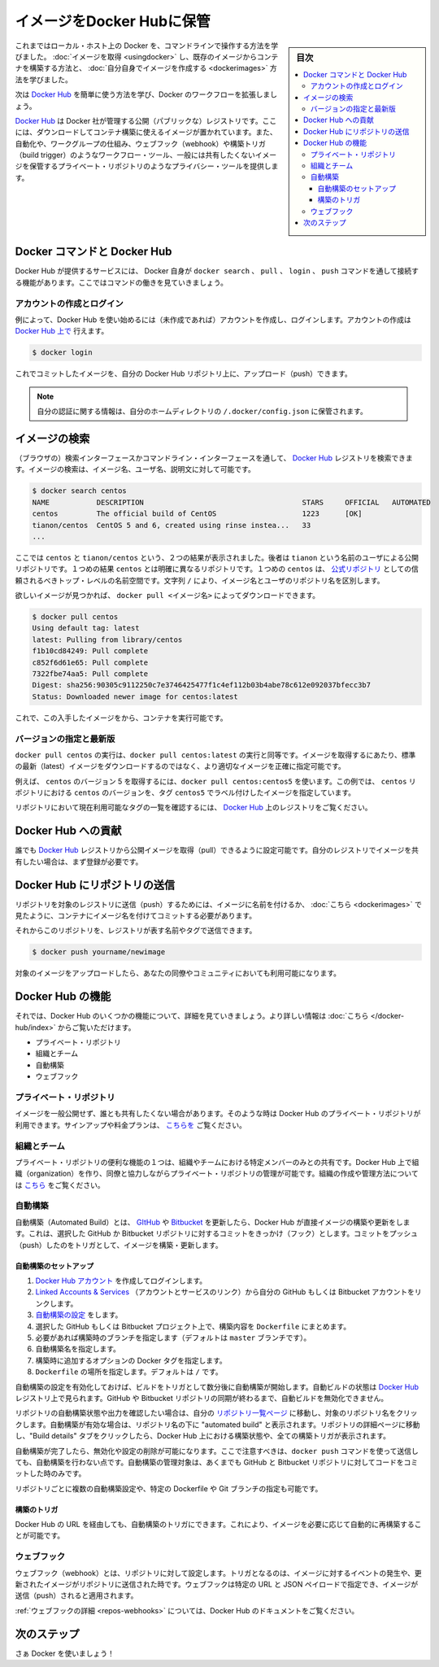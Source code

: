 .. -*- coding: utf-8 -*-
.. URL: https://docs.docker.com/engine/userguide/containers/dockerrepos/
.. SOURCE: https://github.com/docker/docker/blob/master/docs/userguide/containers/dockerrepos.md
   doc version: 1.10
      https://github.com/docker/docker/commits/master/docs/userguide/containers/dockerrepos.md
.. check date: 2016/04/16
.. Commits on Mar 14, 2016 d2aa521822135009168fe5a13d372fbc6969dc91
.. ----------------------------------------------------------------------------

.. Store images on Docker Hub

.. _store-images-on-docker-hub:

=======================================
イメージをDocker Hubに保管
=======================================

.. sidebar:: 目次

   .. contents:: 
       :depth: 3
       :local:

.. So far you’ve learned how to use the command line to run Docker on your local host. You’ve learned how to pull down images to build containers from existing images and you’ve learned how to create your own images.

これまではローカル・ホスト上の Docker を、コマンドラインで操作する方法を学びました。 :doc:`イメージを取得 <usingdocker>` し、既存のイメージからコンテナを構築する方法と、 :doc:`自分自身でイメージを作成する <dockerimages>` 方法を学びました。

.. Next, you’re going to learn how to use the Docker Hub to simplify and enhance your Docker workflows.

次は `Docker Hub <https://hub.docker.com/>`_ を簡単に使う方法を学び、Docker のワークフローを拡張しましょう。

.. The Docker Hub is a public registry maintained by Docker, Inc. It contains images you can download and use to build containers. It also provides authentication, work group structure, workflow tools like webhooks and build triggers, and privacy tools like private repositories for storing images you don’t want to share publicly.

`Docker Hub <https://hub.docker.com/>`_ は Docker 社が管理する公開（パブリックな）レジストリです。ここには、ダウンロードしてコンテナ構築に使えるイメージが置かれています。また、自動化や、ワークグループの仕組み、ウェブフック（webhook）や構築トリガ（build trigger）のようなワークフロー・ツール、一般には共有したくないイメージを保管するプライベート・リポジトリのようなプライバシー・ツールを提供します。

.. Docker Commands and Docker Hub

Docker コマンドと Docker Hub
==============================

.. Docker itself provides access to Docker Hub services via the docker search, pull, login, and push commands. This page will show you how these commands work.

Docker Hub が提供するサービスには、 Docker 自身が ``docker search`` 、 ``pull`` 、 ``login`` 、 ``push`` コマンドを通して接続する機能があります。ここではコマンドの働きを見ていきましょう。

.. Account creation and login

アカウントの作成とログイン
------------------------------

.. Typically, you’ll want to start by creating an account on Docker Hub (if you haven’t already) and logging in. You can create your account directly on Docker Hub.:

例によって、Docker Hub を使い始めるには（未作成であれば）アカウントを作成し、ログインします。アカウントの作成は `Docker Hub 上で <https://hub.docker.com/account/signup/>`_ 行えます。

.. code-block:: bash

   $ docker login

.. You can now commit and push your own images up to your repos on Docker Hub.

これでコミットしたイメージを、自分の Docker Hub リポジトリ上に、アップロード（push）できます。


..    Note: Your authentication credentials will be stored in the ~/.docker/config.json authentication file in your home directory.

.. note::

   自分の認証に関する情報は、自分のホームディレクトリの ``/.docker/config.json`` に保管されます。

.. Searching for images

イメージの検索
====================

.. You can search the Docker Hub registry via its search interface or by using the command line interface. Searching can find images by image name, user name, or description:

（ブラウザの）検索インターフェースかコマンドライン・インターフェースを通して、 `Docker Hub <https://hub.docker.com/>`_ レジストリを検索できます。イメージの検索は、イメージ名、ユーザ名、説明文に対して可能です。

.. code-block:: bash

   $ docker search centos
   NAME           DESCRIPTION                                     STARS     OFFICIAL   AUTOMATED
   centos         The official build of CentOS                    1223      [OK]
   tianon/centos  CentOS 5 and 6, created using rinse instea...   33
   ...

.. There you can see two example results: centos and tianon/centos. The second result shows that it comes from the public repository of a user, named tianon/, while the first result, centos, doesn’t explicitly list a repository which means that it comes from the trusted top-level namespace for Official Repositories. The / character separates a user’s repository from the image name.

ここでは ``centos`` と ``tianon/centos`` という、２つの結果が表示されました。後者は ``tianon`` という名前のユーザによる公開リポジトリです。１つめの結果 ``centos`` とは明確に異なるリポジトリです。１つめの ``centos`` は、 `公式リポジトリ <https://docs.docker.com/docker-hub/official_repos/>`_ としての信頼されるべきトップ・レベルの名前空間です。文字列 ``/`` により、イメージ名とユーザのリポジトリ名を区別します。

.. Once you’ve found the image you want, you can download it with docker pull <imagename>:

欲しいイメージが見つかれば、 ``docker pull <イメージ名>`` によってダウンロードできます。

.. code-block:: bash

   $ docker pull centos
   Using default tag: latest
   latest: Pulling from library/centos
   f1b10cd84249: Pull complete
   c852f6d61e65: Pull complete
   7322fbe74aa5: Pull complete
   Digest: sha256:90305c9112250c7e3746425477f1c4ef112b03b4abe78c612e092037bfecc3b7
   Status: Downloaded newer image for centos:latest

.. You now have an image from which you can run containers.

これで、この入手したイメージをから、コンテナを実行可能です。

.. Specific Version or Latest

バージョンの指定と最新版
------------------------------

.. Using docker pull centos is equivalent to using docker pull centos:latest. To pull an image that is not the default latest image you can be more precise with the image that you want.

``docker pull centos`` の実行は、``docker pull centos:latest`` の実行と同等です。イメージを取得するにあたり、標準の最新（latest）イメージをダウンロードするのではなく、より適切なイメージを正確に指定可能です。

.. For example, to pull version 5 of centos use docker pull centos:centos5. In this example, centos5 is the tag labeling an image in the centos repository for a version of centos.

例えば、 ``centos`` のバージョン 5 を取得するには、``docker pull centos:centos5`` を使います。この例では、 ``centos`` リポジトリにおける ``centos`` のバージョンを、タグ ``centos5`` でラベル付けしたイメージを指定しています。

.. To find a list of tags pointing to currently available versions of a repository see the Docker Hub registry.

リポジトリにおいて現在利用可能なタグの一覧を確認するには、 `Docker Hub <https://hub.docker.com/>`_ 上のレジストリをご覧ください。


.. Contributing to Docker Hub

.. _contributing-to-docker-hub:

Docker Hub への貢献
====================

.. Anyone can pull public images from the Docker Hub registry, but if you would like to share your own images, then you must register first.

誰でも `Docker Hub <https://hub.docker.com/>`_ レジストリから公開イメージを取得（pull）できるように設定可能です。自分のレジストリでイメージを共有したい場合は、まず登録が必要です。

.. Pushing a repository to Docker Hub

Docker Hub にリポジトリの送信
==============================

.. In order to push a repository to its registry, you need to have named an image or committed your container to a named image as we saw here.

リポジトリを対象のレジストリに送信（push）するためには、イメージに名前を付けるか、 :doc:`こちら <dockerimages>` で見たように、コンテナにイメージ名を付けてコミットする必要があります。

.. Now you can push this repository to the registry designated by its name or tag.

それからこのリポジトリを、レジストリが表す名前やタグで送信できます。

.. code-block:: bash

   $ docker push yourname/newimage

.. The image will then be uploaded and available for use by your team-mates and/or the community.

対象のイメージをアップロードしたら、あなたの同僚やコミュニティにおいても利用可能になります。

.. Features of Docker Hub

Docker Hub の機能
====================

.. Let’s take a closer look at some of the features of Docker Hub. You can find more information here.

それでは、Docker Hub のいくつかの機能について、詳細を見ていきましょう。より詳しい情報は :doc:`こちら </docker-hub/index>` からご覧いただけます。

..    Private repositories
    Organizations and teams
    Automated Builds
    Webhooks

* プライベート・リポジトリ
* 組織とチーム
* 自動構築
* ウェブフック

.. Private repositories

プライベート・リポジトリ
------------------------------

.. Sometimes you have images you don’t want to make public and share with everyone. So Docker Hub allows you to have private repositories. You can sign up for a plan here.

イメージを一般公開せず、誰とも共有したくない場合があります。そのような時は Docker Hub のプライベート・リポジトリが利用できます。サインアップや料金プランは、 `こちらを <https://registry.hub.docker.com/plans/>`_ ご覧ください。

.. Organizations and teams

組織とチーム
--------------------

.. One of the useful aspects of private repositories is that you can share them only with members of your organization or team. Docker Hub lets you create organizations where you can collaborate with your colleagues and manage private repositories. You can learn how to create and manage an organization here.

プライベート・リポジトリの便利な機能の１つは、組織やチームにおける特定メンバーのみとの共有です。Docker Hub 上で組織（organization）を作り、同僚と協力しながらプライベート・リポジトリの管理が可能です。組織の作成や管理方法については `こちら <https://registry.hub.docker.com/account/organizations/>`_ をご覧ください。

.. Automated Builds

.. _automated-builds:

自動構築
------------------------------

.. Automated Builds automate the building and updating of images from GitHub or Bitbucket, directly on Docker Hub. It works by adding a commit hook to your selected GitHub or Bitbucket repository, triggering a build and update when you push a commit.

自動構築（Automated Build）とは、 `GItHub <https://www.github.com/>`_ や `Bitbucket <http://bitbucket.com/>`_ を更新したら、Docker Hub が直接イメージの構築や更新をします。これは、選択した GitHub か Bitbucket リポジトリに対するコミットをきっかけ（フック）とします。コミットをプッシュ（push）したのをトリガとして、イメージを構築・更新します。

.. To setup an Automated Build

自動構築のセットアップ
^^^^^^^^^^^^^^^^^^^^^^^^^^^^^^

1. `Docker Hub アカウント <https://hub.docker.com/>`_ を作成してログインします。
2. `Linked Accounts & Services <https://hub.docker.com/account/authorized-services/>`_ （アカウントとサービスのリンク）から自分の GitHub もしくは Bitbucket アカウントをリンクします。
3. `自動構築の設定 <https://hub.docker.com/add/automated-build/github/orgs/>`_ をします。
4. 選択した GitHub もしくは Bitbucket プロジェクト上で、構築内容を ``Dockerfile`` にまとめます。
5. 必要があれば構築時のブランチを指定します（デフォルトは ``master`` ブランチです）。
6. 自動構築名を指定します。
7. 構築時に追加するオプションの Docker タグを指定します。
8. ``Dockerfile`` の場所を指定します。デフォルトは ``/`` です。

.. Once the Automated Build is configured it will automatically trigger a build and, in a few minutes, you should see your new Automated Build on the Docker Hub Registry. It will stay in sync with your GitHub and Bitbucket repository until you deactivate the Automated Build.

自動構築の設定を有効化しておけば、ビルドをトリガとして数分後に自動構築が開始します。自動ビルドの状態は `Docker Hub <https://hub.docker.com/>`_  レジストリ上で見られます。GitHub や Bitbucket リポジトリの同期が終わるまで、自動ビルドを無効化できません。

.. To check the output and status of your Automated Build repositories, click on a repository name within the “Your Repositories” page. Automated Builds are indicated by a check-mark icon next to the repository name. Within the repository details page, you may click on the “Build Details” tab to view the status and output of all builds triggered by the Docker Hub.

リポジトリの自動構築状態や出力を確認したい場合は、自分の `リポジトリ一覧ページ <https://hub.docker.com/>`_ に移動し、対象のリポジトリ名をクリックします。自動構築が有効な場合は、リポジトリ名の下に "automated build" と表示されます。リポジトリの詳細ページに移動し、"Build details" タブをクリックしたら、Docker Hub 上における構築状態や、全ての構築トリガが表示されます。

.. Once you’ve created an Automated Build you can deactivate or delete it. You cannot, however, push to an Automated Build with the docker push command. You can only manage it by committing code to your GitHub or Bitbucket repository.

自動構築が完了したら、無効化や設定の削除が可能になります。ここで注意すべきは、``docker push`` コマンドを使って送信しても、自動構築を行わない点です。自動構築の管理対象は、あくまでも GitHub と Bitbucket リポジトリに対してコードをコミットした時のみです。

.. You can create multiple Automated Builds per repository and configure them to point to specific Dockerfile’s or Git branches.

リポジトリごとに複数の自動構築設定や、特定の Dockerfile や Git ブランチの指定も可能です。

.. Build triggers

構築のトリガ
^^^^^^^^^^^^^^^^^^^^

.. Automated Builds can also be triggered via a URL on Docker Hub. This allows you to rebuild an Automated build image on demand.

Docker Hub の URL を経由しても、自動構築のトリガにできます。これにより、イメージを必要に応じて自動的に再構築することが可能です。

.. Webhooks

ウェブフック
--------------------

.. Webhooks are attached to your repositories and allow you to trigger an event when an image or updated image is pushed to the repository. With a webhook you can specify a target URL and a JSON payload that will be delivered when the image is pushed.

ウェブフック（webhook）とは、リポジトリに対して設定します。トリガとなるのは、イメージに対するイベントの発生や、更新されたイメージがリポジトリに送信された時です。ウェブフックは特定の URL と JSON ペイロードで指定でき、イメージが送信（push）されると適用されます。

.. See the Docker Hub documentation for more information on webhooks

:ref:`ウェブフックの詳細 <repos-webhooks>` については、Docker Hub のドキュメントをご覧ください。

.. Next steps

次のステップ
===================

.. Go and use Docker!

さぁ Docker を使いましょう！

.. seealso:: 

   Store images on Docker Hub
      https://docs.docker.com/engine/userguide/containers/dockerrepos/
